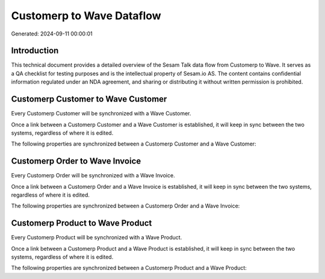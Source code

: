==========================
Customerp to Wave Dataflow
==========================

Generated: 2024-09-11 00:00:01

Introduction
------------

This technical document provides a detailed overview of the Sesam Talk data flow from Customerp to Wave. It serves as a QA checklist for testing purposes and is the intellectual property of Sesam.io AS. The content contains confidential information regulated under an NDA agreement, and sharing or distributing it without written permission is prohibited.

Customerp Customer to Wave Customer
-----------------------------------
Every Customerp Customer will be synchronized with a Wave Customer.

Once a link between a Customerp Customer and a Wave Customer is established, it will keep in sync between the two systems, regardless of where it is edited.

The following properties are synchronized between a Customerp Customer and a Wave Customer:

.. list-table::
   :header-rows: 1

   * - Customerp Customer Property
     - Wave Customer Property
     - Wave Data Type


Customerp Order to Wave Invoice
-------------------------------
Every Customerp Order will be synchronized with a Wave Invoice.

Once a link between a Customerp Order and a Wave Invoice is established, it will keep in sync between the two systems, regardless of where it is edited.

The following properties are synchronized between a Customerp Order and a Wave Invoice:

.. list-table::
   :header-rows: 1

   * - Customerp Order Property
     - Wave Invoice Property
     - Wave Data Type


Customerp Product to Wave Product
---------------------------------
Every Customerp Product will be synchronized with a Wave Product.

Once a link between a Customerp Product and a Wave Product is established, it will keep in sync between the two systems, regardless of where it is edited.

The following properties are synchronized between a Customerp Product and a Wave Product:

.. list-table::
   :header-rows: 1

   * - Customerp Product Property
     - Wave Product Property
     - Wave Data Type

